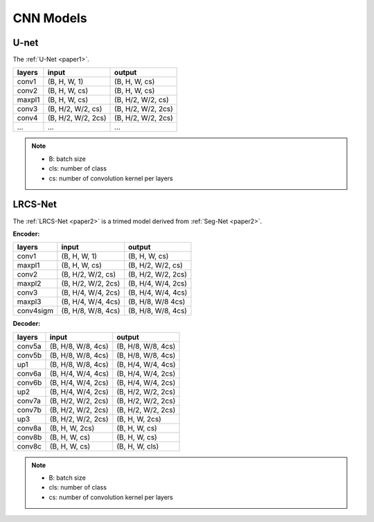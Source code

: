 =====================================
CNN Models
=====================================

U-net
-----
The :ref:`U-Net <paper1>`.

======= ===================== ======================
layers  input                 output
======= ===================== ======================
conv1   (B, H, W, 1)          (B, H, W, cs)
conv2   (B, H, W, cs)         (B, H, W, cs)
maxpl1  (B, H, W, cs)         (B, H/2, W/2, cs)
conv3   (B, H/2, W/2, cs)     (B, H/2, W/2, 2cs)
conv4   (B, H/2, W/2, 2cs)    (B, H/2, W/2, 2cs)
...     ...                   ...
======= ===================== ======================

.. Note::
    * B: batch size
    * cls: number of class
    * cs: number of convolution kernel per layers

LRCS-Net
--------
The :ref:`LRCS-Net <paper2>` is a trimed model derived from :ref:`Seg-Net <paper2>`.

**Encoder:**

=========== ===================== ======================
layers      input                 output
=========== ===================== ======================
conv1       (B, H, W, 1)          (B, H, W, cs)
maxpl1      (B, H, W, cs)         (B, H/2, W/2, cs)
conv2       (B, H/2, W/2, cs)     (B, H/2, W/2, 2cs)
maxpl2      (B, H/2, W/2, 2cs)    (B, H/4, W/4, 2cs)
conv3       (B, H/4, W/4, 2cs)    (B, H/4, W/4, 4cs)
maxpl3      (B, H/4, W/4, 4cs)    (B, H/8, W/8 4cs)
conv4sigm   (B, H/8, W/8, 4cs)    (B, H/8, W/8, 4cs)
=========== ===================== ======================

**Decoder:**

=========== ===================== ======================
layers      input                 output
=========== ===================== ======================
conv5a      (B, H/8, W/8, 4cs)    (B, H/8, W/8, 4cs)
conv5b      (B, H/8, W/8, 4cs)    (B, H/8, W/8, 4cs)
up1         (B, H/8, W/8, 4cs)    (B, H/4, W/4, 4cs)
conv6a      (B, H/4, W/4, 4cs)    (B, H/4, W/4, 2cs)
conv6b      (B, H/4, W/4, 2cs)    (B, H/4, W/4, 2cs)
up2         (B, H/4, W/4, 2cs)    (B, H/2, W/2, 2cs)
conv7a      (B, H/2, W/2, 2cs)    (B, H/2, W/2, 2cs)
conv7b      (B, H/2, W/2, 2cs)    (B, H/2, W/2, 2cs)
up3         (B, H/2, W/2, 2cs)    (B, H, W, 2cs) 
conv8a      (B, H, W, 2cs)        (B, H, W, cs)
conv8b      (B, H, W, cs)         (B, H, W, cs)
conv8c      (B, H, W, cs)         (B, H, W, cls)
=========== ===================== ======================

.. Note::
    * B: batch size
    * cls: number of class
    * cs: number of convolution kernel per layers